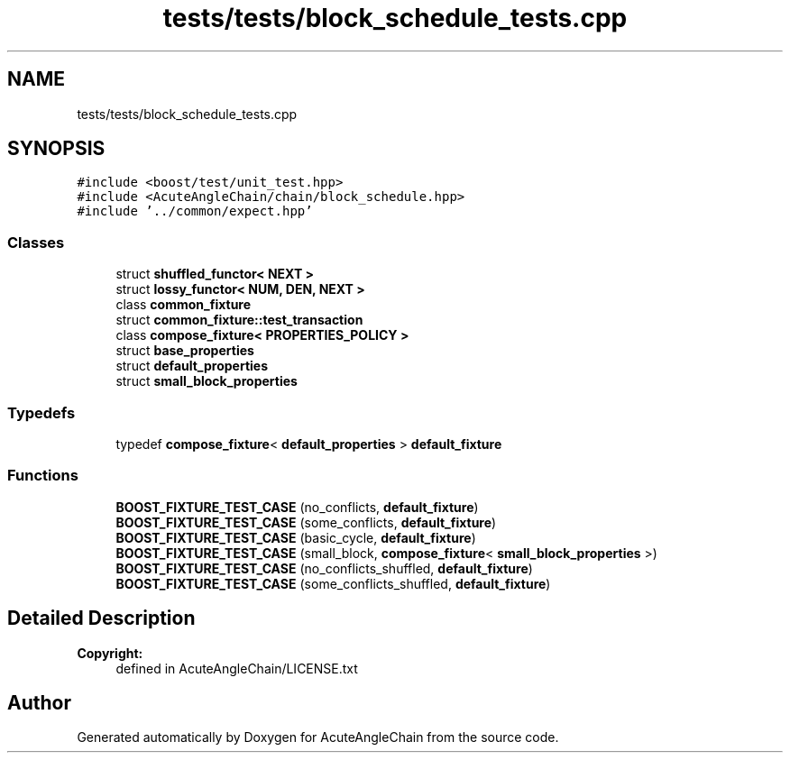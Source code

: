 .TH "tests/tests/block_schedule_tests.cpp" 3 "Sun Jun 3 2018" "AcuteAngleChain" \" -*- nroff -*-
.ad l
.nh
.SH NAME
tests/tests/block_schedule_tests.cpp
.SH SYNOPSIS
.br
.PP
\fC#include <boost/test/unit_test\&.hpp>\fP
.br
\fC#include <AcuteAngleChain/chain/block_schedule\&.hpp>\fP
.br
\fC#include '\&.\&./common/expect\&.hpp'\fP
.br

.SS "Classes"

.in +1c
.ti -1c
.RI "struct \fBshuffled_functor< NEXT >\fP"
.br
.ti -1c
.RI "struct \fBlossy_functor< NUM, DEN, NEXT >\fP"
.br
.ti -1c
.RI "class \fBcommon_fixture\fP"
.br
.ti -1c
.RI "struct \fBcommon_fixture::test_transaction\fP"
.br
.ti -1c
.RI "class \fBcompose_fixture< PROPERTIES_POLICY >\fP"
.br
.ti -1c
.RI "struct \fBbase_properties\fP"
.br
.ti -1c
.RI "struct \fBdefault_properties\fP"
.br
.ti -1c
.RI "struct \fBsmall_block_properties\fP"
.br
.in -1c
.SS "Typedefs"

.in +1c
.ti -1c
.RI "typedef \fBcompose_fixture\fP< \fBdefault_properties\fP > \fBdefault_fixture\fP"
.br
.in -1c
.SS "Functions"

.in +1c
.ti -1c
.RI "\fBBOOST_FIXTURE_TEST_CASE\fP (no_conflicts, \fBdefault_fixture\fP)"
.br
.ti -1c
.RI "\fBBOOST_FIXTURE_TEST_CASE\fP (some_conflicts, \fBdefault_fixture\fP)"
.br
.ti -1c
.RI "\fBBOOST_FIXTURE_TEST_CASE\fP (basic_cycle, \fBdefault_fixture\fP)"
.br
.ti -1c
.RI "\fBBOOST_FIXTURE_TEST_CASE\fP (small_block, \fBcompose_fixture\fP< \fBsmall_block_properties\fP >)"
.br
.ti -1c
.RI "\fBBOOST_FIXTURE_TEST_CASE\fP (no_conflicts_shuffled, \fBdefault_fixture\fP)"
.br
.ti -1c
.RI "\fBBOOST_FIXTURE_TEST_CASE\fP (some_conflicts_shuffled, \fBdefault_fixture\fP)"
.br
.in -1c
.SH "Detailed Description"
.PP 

.PP
\fBCopyright:\fP
.RS 4
defined in AcuteAngleChain/LICENSE\&.txt 
.RE
.PP

.SH "Author"
.PP 
Generated automatically by Doxygen for AcuteAngleChain from the source code\&.
